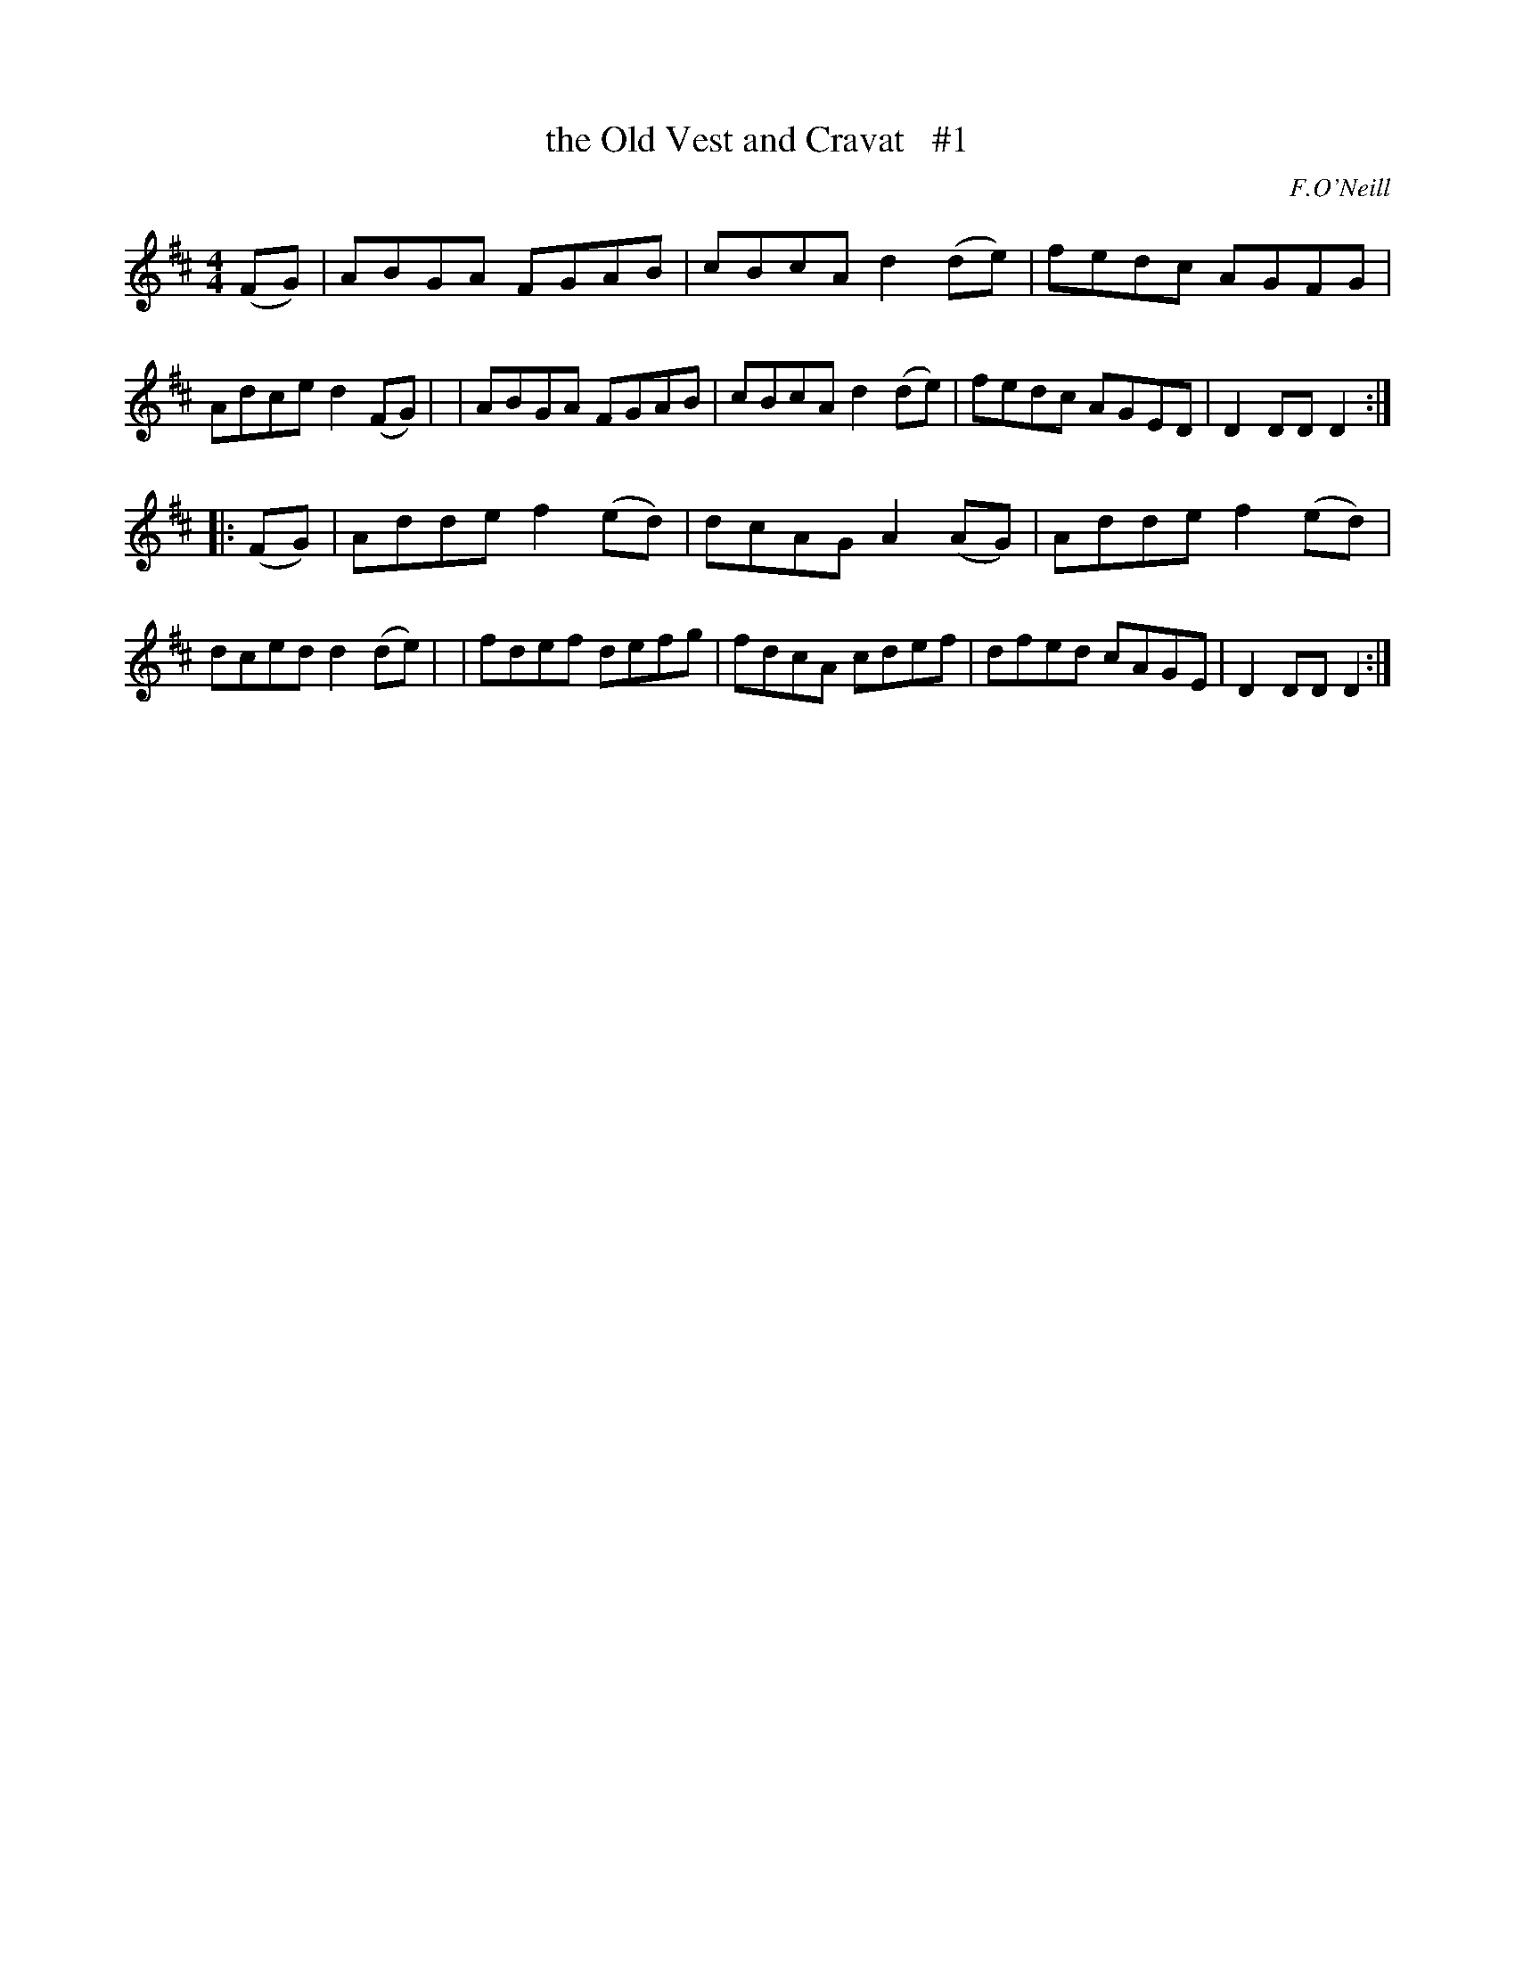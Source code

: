 X: 1698
T: the Old Vest and Cravat   #1
R: hornpipe, reel
%S: s:2 b:16(8+8)
B: O'Neill's 1850 #1698
O: F.O'Neill
M: 4/4
L: 1/8
K: D
(FG) \
| ABGA FGAB | cBcA d2(de) | fedc AGFG | Adce d2(FG) |\
| ABGA FGAB | cBcA d2(de) | fedc AGED | D2DD D2 :|
|: (FG) \
| Adde f2(ed) | dcAG A2(AG) | Adde f2(ed) | dced d2(de) |\
| fdef defg | fdcA cdef | dfed cAGE | D2DD D2 :|

